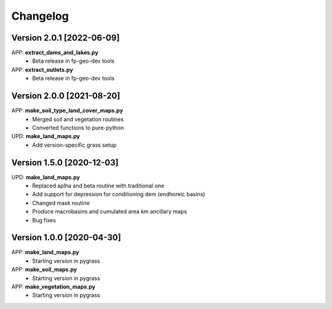 =========
Changelog
=========
Version 2.0.1 [2022-06-09]
**************************
APP: **extract_dams_and_lakes.py**
    - Beta release in fp-geo-dev tools

APP: **extract_outlets.py**
    - Beta release in fp-geo-dev tools

Version 2.0.0 [2021-08-20]
**************************
APP: **make_soil_type_land_cover_maps.py**
    - Merged soil and vegetation routines
    - Converted functions to pure-python

UPD: **make_land_maps.py**
     - Add version-specific grass setup

Version 1.5.0 [2020-12-03]
**************************
UPD: **make_land_maps.py**
     - Replaced aplha and beta routine with traditional one
     - Add support for depression for conditioning dem (endhoreic basins)
     - Changed mask routine
     - Produce macrobasins and cumulated area km ancillary maps
     - Bug fixes

Version 1.0.0 [2020-04-30]
**************************
APP: **make_land_maps.py**
     - Starting version in pygrass

APP: **make_soil_maps.py**
     - Starting version in pygrass

APP: **make_vegetation_maps.py**
     - Starting version in pygrass



